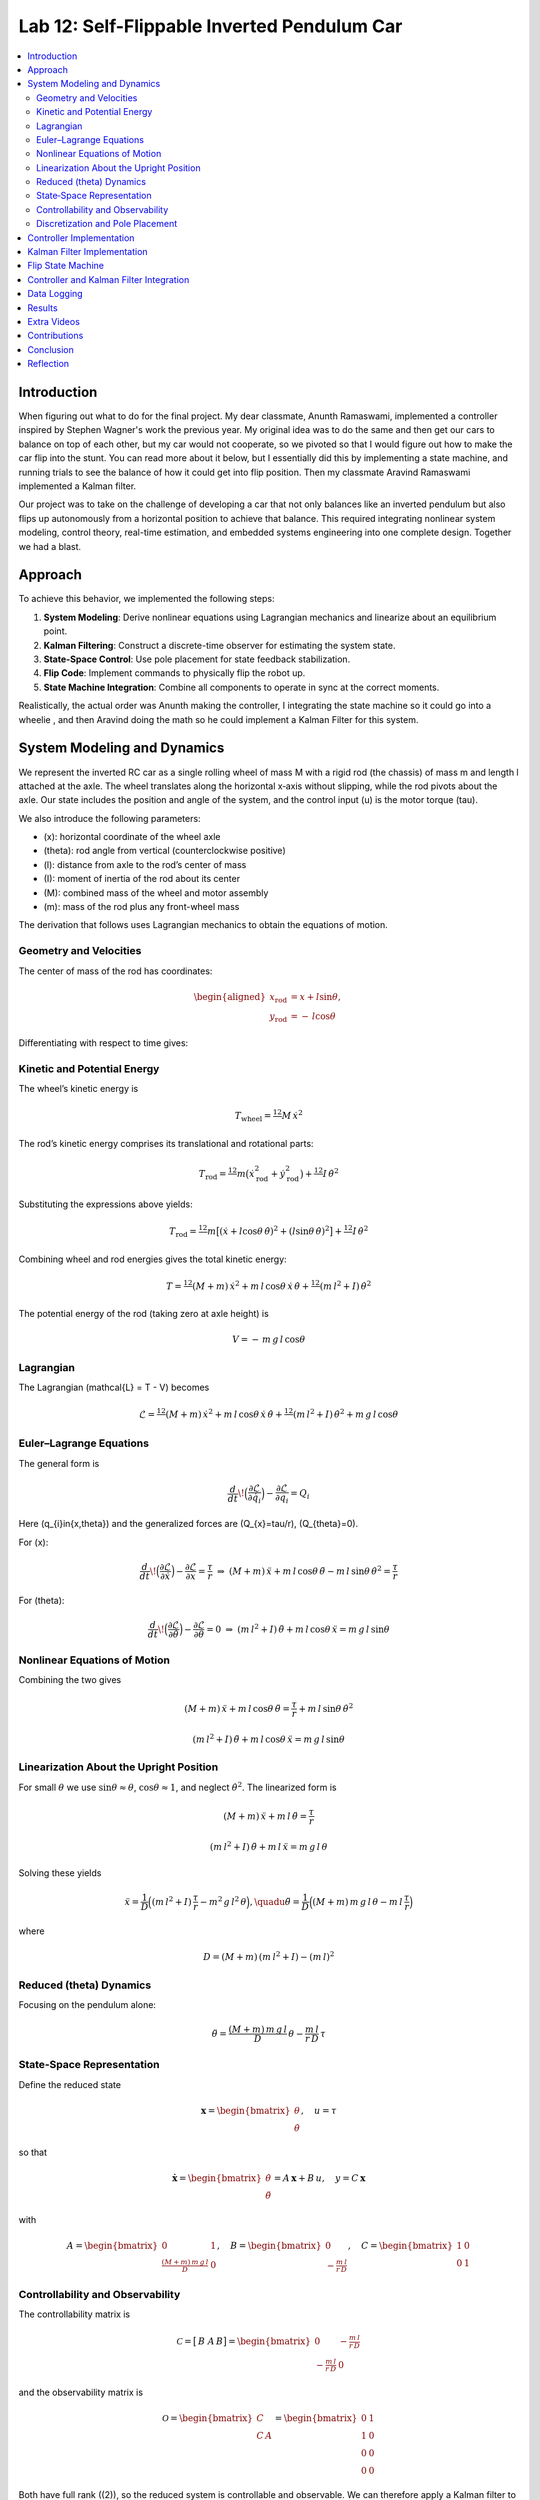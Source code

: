 
Lab 12: Self-Flippable Inverted Pendulum Car
====================================

.. contents::
   :local:
   :depth: 2

Introduction
------------

When figuring out what to do for the final project. My dear classmate, Anunth Ramaswami, implemented a controller inspired by Stephen Wagner's work the previous year. My original idea was to do the same and then get our cars to balance on top of each other, but my car would not cooperate, so we pivoted so that I would figure out how to make the car flip into the stunt. You can read  more about it below, but I essentially did this by implementing a state machine, and running trials to see the balance of how it could get into flip position. Then my classmate Aravind Ramaswami implemented a Kalman filter.

Our project was to take  on the challenge of developing a car that not only balances like an inverted pendulum but also flips up autonomously from a horizontal position to achieve that balance. This required integrating nonlinear system modeling, control theory, real-time estimation, and embedded systems engineering into one complete design. Together we had a blast.

Approach
--------

To achieve this behavior, we implemented the following steps:

1. **System Modeling**: Derive nonlinear equations using Lagrangian mechanics and linearize about an equilibrium point.
2. **Kalman Filtering**: Construct a discrete-time observer for estimating the system state.
3. **State-Space Control**: Use pole placement for state feedback stabilization.
4. **Flip Code**: Implement commands to physically flip the robot up.
5. **State Machine Integration**: Combine all components to operate in sync at the correct moments.

Realistically, the actual order was Anunth making the controller, I integrating the state machine so it could go into a wheelie , and then Aravind doing the math so he could implement a Kalman Filter for this system.


System Modeling and Dynamics
------------------------------------

We represent the inverted RC car as a single rolling wheel of mass M with a rigid rod (the chassis) of mass m and length l attached at the axle. The wheel translates along the horizontal x‑axis without slipping, while the rod pivots about the axle.  Our state includes the position and angle of the system, and the control input \(u\) is the motor torque \(\tau\).

.. math::
  :nowrap:
   \mathbf{q} = \begin{bmatrix}
     x \\ \dot{x} \\ \theta \\ \dot{\theta}
   \end{bmatrix}, \quad u = \tau
We also introduce the following parameters:

* \(x\): horizontal coordinate of the wheel axle  
* \(\theta\): rod angle from vertical (counterclockwise positive)  
* \(l\): distance from axle to the rod’s center of mass  
* \(I\): moment of inertia of the rod about its center  
* \(M\): combined mass of the wheel and motor assembly  
* \(m\): mass of the rod plus any front-wheel mass  

The derivation that follows uses Lagrangian mechanics to obtain the equations of motion.

Geometry and Velocities
^^^^^^^^^^

The center of mass of the rod has coordinates:

.. math::

   \begin{aligned}
     x_{\mathrm{rod}} &= x + l \sin\theta,\\
     y_{\mathrm{rod}} &= -\,l \cos\theta
   \end{aligned}

Differentiating with respect to time gives:

.. math::
   :nowrap:

   \begin{aligned}
     \dot{x}_{\mathrm{rod}}
       &= \dot{x} + l \cos\theta\,\dot{\theta},\\
     \dot{y}_{\mathrm{rod}}
       &= l \sin\theta\,\dot{\theta}.
   \end{aligned}

Kinetic and Potential Energy
^^^^^^^^^^

The wheel’s kinetic energy is

.. math::

   T_{\mathrm{wheel}} = \tfrac12\,M\,\dot{x}^{2}

The rod’s kinetic energy comprises its translational and rotational parts:

.. math::

   T_{\mathrm{rod}}
   = \tfrac12\,m\bigl(\dot{x}_{\mathrm{rod}}^{2} + \dot{y}_{\mathrm{rod}}^{2}\bigr)
     + \tfrac12\,I\,\dot{\theta}^{2}

Substituting the expressions above yields:

.. math::

   T_{\mathrm{rod}}
   = \tfrac12\,m\bigl[(\dot{x} + l\cos\theta\,\dot{\theta})^{2}
     + (l\sin\theta\,\dot{\theta})^{2}\bigr]
     + \tfrac12\,I\,\dot{\theta}^{2}

Combining wheel and rod energies gives the total kinetic energy:

.. math::

   T = \tfrac12\,(M + m)\,\dot{x}^{2}
     + m\,l\,\cos\theta\,\dot{x}\,\dot{\theta}
     + \tfrac12\,(m\,l^{2} + I)\,\dot{\theta}^{2}

The potential energy of the rod (taking zero at axle height) is

.. math::

   V = -\,m\,g\,l\,\cos\theta

Lagrangian
^^^^^^^^^^

The Lagrangian \(\mathcal{L} = T - V\) becomes

.. math::

   \mathcal{L}
   = \tfrac12\,(M + m)\,\dot{x}^{2}
     + m\,l\,\cos\theta\,\dot{x}\,\dot{\theta}
     + \tfrac12\,(m\,l^{2} + I)\,\dot{\theta}^{2}
     + m\,g\,l\,\cos\theta

Euler–Lagrange Equations
^^^^^^^^^^

The general form is

.. math::

   \frac{d}{dt}\!\Bigl(\frac{\partial\mathcal{L}}{\partial\dot{q}_{i}}\Bigr)
   - \frac{\partial\mathcal{L}}{\partial q_{i}}
   = Q_{i}

Here \(q_{i}\in\{x,\theta\}\) and the generalized forces are \(Q_{x}=\tau/r\), \(Q_{\theta}=0\).

For \(x\):

.. math::

   \frac{d}{dt}\!\Bigl(\frac{\partial\mathcal{L}}{\partial\dot{x}}\Bigr)
   - \frac{\partial\mathcal{L}}{\partial x}
   = \frac{\tau}{r}
   \;\Rightarrow\;
   (M + m)\,\ddot{x}
   + m\,l\,\cos\theta\,\ddot{\theta}
   - m\,l\,\sin\theta\,\dot{\theta}^{2}
   = \frac{\tau}{r}

For \(\theta\):

.. math::

   \frac{d}{dt}\!\Bigl(\frac{\partial\mathcal{L}}{\partial\dot{\theta}}\Bigr)
   - \frac{\partial\mathcal{L}}{\partial \theta}
   = 0
   \;\Rightarrow\;
   (m\,l^{2} + I)\,\ddot{\theta}
   + m\,l\,\cos\theta\,\ddot{x}
   = m\,g\,l\,\sin\theta

Nonlinear Equations of Motion
^^^^^^^^^^
Combining the two gives

.. math::

   (M + m)\,\ddot{x} + m\,l\,\cos\theta\,\ddot{\theta}
   = \frac{\tau}{r} + m\,l\,\sin\theta\,\dot{\theta}^{2}

.. math::

   (m\,l^{2} + I)\,\ddot{\theta} + m\,l\,\cos\theta\,\ddot{x}
   = m\,g\,l\,\sin\theta

Linearization About the Upright Position
^^^^^^^^^^
For small :math:`\theta` we use   :math:`\sin\theta\approx\theta`,  :math:`\cos\theta\approx1`,  and neglect :math:`\dot\theta^2`.  The linearized form is

.. math::

   (M + m)\,\ddot{x} + m\,l\,\ddot{\theta} = \frac{\tau}{r}

.. math::

   (m\,l^{2} + I)\,\ddot{\theta} + m\,l\,\ddot{x} = m\,g\,l\,\theta

Solving these yields

.. math::

   \ddot{x}
   = \frac{1}{D}\Bigl((m\,l^{2} + I)\,\frac{\tau}{r}
     - m^{2}\,g\,l^{2}\,\theta\Bigr),
   \quadu
   \ddot{\theta}
   = \frac{1}{D}\Bigl((M + m)\,m\,g\,l\,\theta
     - m\,l\,\frac{\tau}{r}\Bigr)

where

.. math::

   D = (M + m)\,(m\,l^{2} + I) - (m\,l)^{2}

Reduced \(\theta\) Dynamics
^^^^^^^^^^

Focusing on the pendulum alone:

.. math::

   \ddot{\theta}
   = \frac{(M + m)\,m\,g\,l}{D}\,\theta
     - \frac{m\,l}{r\,D}\,\tau

State‑Space Representation
^^^^^^^^^^

Define the reduced state

.. math::

   \mathbf{x}
   = \begin{bmatrix}\theta \\ \dot{\theta}\end{bmatrix},
   \quad
   u = \tau

so that

.. math::

   \dot{\mathbf{x}}
   = \begin{bmatrix}\dot{\theta} \\ \ddot{\theta}\end{bmatrix}
   = A\,\mathbf{x} + B\,u,
   \quad
   y = C\,\mathbf{x}

with

.. math::

   A = \begin{bmatrix}0 & 1 \\ \tfrac{(M + m)\,m\,g\,l}{D} & 0\end{bmatrix},
   \quad
   B = \begin{bmatrix}0 \\ -\tfrac{m\,l}{r\,D}\end{bmatrix},
   \quad
   C = \begin{bmatrix}1 & 0 \\ 0 & 1\end{bmatrix}

Controllability and Observability
^^^^^^^^^^

The controllability matrix is

.. math::

   \mathcal{C}
   = \bigl[\,B\;\;A\,B\bigr]
   = \begin{bmatrix}
       0 & -\tfrac{m\,l}{r\,D} \\
      -\tfrac{m\,l}{r\,D} & 0
     \end{bmatrix}

and the observability matrix is

.. math::

   \mathcal{O}
   = \begin{bmatrix}C \\ C\,A\end{bmatrix}
   = \begin{bmatrix}
       0 & 1 \\
       1 & 0 \\
       0 & 0 \\
       0 & 0
     \end{bmatrix}

Both have full rank (\(2\)), so the reduced system is controllable and observable.  We can therefore apply a Kalman filter to estimate \(\hat{\mathbf{x}}\) and a state‑feedback law

.. math::
   :nowrap:

   
   u = K \hat{\mathbf{x}}\_r,

Discretization and Pole Placement
^^^^^^^^^^

Introduce

.. math::

   \alpha_{1} = \frac{(M + m)\,m\,g\,l}{D},
   \quad
   \alpha_{2} = \frac{m\,l}{r\,D}

so that

.. math::

   A = \begin{bmatrix}0 & 1 \\ \alpha_{1} & 0\end{bmatrix},
   \quad
   B = \begin{bmatrix}0 \\ -\alpha_{2}\end{bmatrix}

For a sampling period \(\Delta t\) and desired pole locations, MATLAB’s place() yields

.. math::

   K = \begin{bmatrix}2.29 & 0.34\end{bmatrix}

These gains assume \(\theta\) is in radians; multiply by \(\pi/180\) if your controller uses degrees.

Controller Implementation
-----------------

We used MATLAB's `place()` with poles at 0.87 and 0.75. This gave:

.. math::

   K = [0.04, 0.002]

The system was discretized using Euler method with dt = 0.017 because that was the average value we got between time stamps. Controller was implemented as:

.. code-block:: cpp

   float u = k_theta * theta + k_omega * omega;


Here is the code for the controller function:

 Controller Function

.. code-block:: cpp

   void controller(float reading, float desire, float om) {
     float kp = 0.04;
     float kd = 0.002;
     float e = reading - desire;
     float d_term = kd * om;
     float u = kp * e + d_term;

     int dir_r = -1, dir_l = -1;
     if (u < 0) {
       dir_r = 1;
       dir_l = 1;
     }

     float u_abs = abs(u);
     if (abs(e) > 70) {
       stop_motors();
       return;
     }

     command_motors(u_abs, u_abs, dir_r, dir_l, 30);
   }

The controller is very robust. Here is a video demonstration. 

.. youtube:: QNDRmvV0Qqg

Kalman Filter Implementation
-------------

We adapted the Kalman Filter from Lab 7 with updated A, B, C matrices. Process noise :math:`Q` was larger than measurement noise :math:`R` because we trusted the IMU more than the model.

The Kalman Filter allowed us to fuse two streams of sensor data: Angle from DMP(quaternion converted) and  Angular velocity from gyroscope. The angular velocity from gyroscope was fast but noisy and subject to bias and the angle from DMP was relatively smooth, but low-rate and could drift under dynamic conditions. The Kalman Filter was able to compensate for sensor limitations and provide reliable estimates of both angle and angular velocity, which fed into the controller.

.. code-block:: cpp

   void kalman_filter(float y1_rad, float y2_rad, float u_rad) {
     float y1 = y1_rad * 3.14159 / 180;
     float y2 = y2_rad * 3.14159 / 180;
     float u = u_rad;

     BLA::Matrix<2, 2> Ad = { ... };
     BLA::Matrix<2, 1> Bd = { ... };
     BLA::Matrix<2, 1> mu_p = Ad * mu + Bd * u;
     mu_p(1, 0) = -mu_p(1, 0);
     BLA::Matrix<2, 2> sigma_p = Ad * sigma * ~Ad + sigma_u;

     if (new_measurement == 1) {
       BLA::Matrix<2, 2> sigma_m = C * sigma_p * ~C + sigma_z;
       Invert(sigma_m);
       BLA::Matrix<2, 2> kkf_gain = sigma_p * (~C * sigma_m);
       mu = mu_p + kkf_gain * (BLA::Matrix<2, 1>{ y1, y2 } - C * mu_p);
       sigma = (I - kkf_gain * C) * sigma_p;
       new_measurement = 0;
     } else {
       mu = mu_p;
       sigma = sigma_p;
     }

     mu(0, 0) *= 180 / 3.14159;
     mu(1, 0) *= 180 / 3.14159;
   }


Flip State Machine
------------------

We observed that the controller only activates well past :math:`30^\circ`. Therefore, an open-loop sequence was implemented:

1. **FORWARD** — 272 ms
2. **BREAK** — 100 ms
3. **REVERSE** — 270 ms
4. **STOP** — wait for controller handoff

If the angle exceeds 30°, the controller and filter activate.

Before we even added the check for 30 degrees, I wrote a function `DELAY_STOP`. It is not named the best, but it was called that because that because the first function I implemented made the car go for a certain length of delay, and then it would abruptly stop. This did not make the car flip; it just made it go forward and stop(go figure). So I implemented it going forward and then suddenly reversing. This made it drift beautifully. Sometimes it went 360 degrees and continued. 

This is a blooper of it going a little more than 360 degrees, but I wanted to post it anyways because I thought it was cool

.. youtube:: dXLb_GY04mo

Afterwards, we decided to try breaking the motors by supplying a pwm of 255 to each pin in between going forwards and backwards so it would coast before going in reverse. It successfully flipped. Here is a video.

.. youtube:: OkugFH8zUUg

**This is NOT what I wanted**

If it flips, and lands back in its position, the controller would think that it is far from the target angle and then supply a large PWM signal. We had to write code that made it untrigger the controller if it detected that the  car was flat after the flip. 

The code we added was this:

..code-block:: cpp

     if(abs(e)>70){
       stop_motors();
       return;
     }

Anyways now I needed to fine tune the values of how long it would be going forward and how long it would be going backwards. If I gave it too much acceleration for too long, it would flip over, and if I didn't give it enough time to go forward or reverse, the car wouldn't go up. 

**My goal was to make the car go up**. 

I eventually found that 272 ms for forward and 270 ms for backwards was perfect. Here is the code of the original sequence.

.. code-block:: cpp


    case DELAY_STOP:
    {

        success = robot_cmd.get_next_value(delay_val);
         if (!success)
           return;

       success = robot_cmd.get_next_value(stop_val);
         if (!success)
           return;
       command_motors(1,1, 1,1, 90);

       delay(delay_val);

       break_motors();

       delay(100);

       command_motors(1,1, -1,-1, 90);
      
       delay(stop_val);
       break_motors();
       delay(100);
       stop_motors();


      break;

    }

But now we wanted to implement this into Anunth's code because his file had the controller implemented as function with flags in the main loop. 
Because of this, I rewrote the code and turned `DELAY_STOP` into a flag and constant setter function as you can see below.

.. code-block:: cpp

    case DELAY_STOP:
    {
      success = robot_cmd.get_next_value(delay_val);
        if (!success)
          return;

      success = robot_cmd.get_next_value(stop_val);
        if (!success)
          return;
      flip_active = true;
      flip0 = true;
      flip1 = false;
      flip2 = false;
      flip3 = false;
      flip_start_time = millis();


      break;

    }

These flags are used in the state machine below.

.. code-block:: cpp

   if (abs(DCM_yaw[w - 1]) < 60) {
     start_O_controller = true;
     start_IMU = true;
     flip_active = false;
     mu(0, 0) = DCM_yaw[w - 1];
     mu(1, 0) = -omega[w - 1];
   }

   if (flip_active){
        IMU_DMP_Yaw(); 
        if(abs(DCM_yaw[w-1])<60){
          start_O_controller = true;
          start_IMU = true;
          flip_active = false;
          mu(0,0) = DCM_yaw[w-1];
          mu(1,0) = -omega[w-1];
          //Serial.println("Controller Activated");
        }
        if (flip0){
          command_motors(1, 1, 1, 1, 90); 
          u_O[w-1] = 1;
          //Serial.println("state0");
          if (millis() - flip_start_time >= delay_val) {
            flip0 = false;
            flip1 = true;
            flip_start_time = millis();
            //Serial.println("transition");
          }
        }

        if (flip1){
          //Serial.println("state1");
          break_motors();
          u_O[w-1] = 0;
          if (millis() - flip_start_time >= 100) {
            flip1 = false;
            flip2 = true;
            flip_start_time = millis();
            //Serial.println("transition");
          }

        }

        if (flip2){
          //Serial.println("state2");
          command_motors(1, 1, -1, -1, 90);
          u_O[w-1] = -1;
          if (millis() - flip_start_time >= stop_val) {
            flip2 = false;
            flip3 = true;
            //Serial.println("transition");
          }
        }

        if (flip3){
          stop_motors();
          //Serial.println("state 3");
          flip3 = false;
        }

      }


Here is a diagram to make it easier to illustrate.


.. figure:: fast_robots_final_plots/statemachine.jpg
   :align: center
   :figwidth: 70%



Controller and Kalman Filter Integration
----------------------------------------

Once the car has flipped up past a certain angle (approximately 30°), the system engages closed-loop control. This control process uses the Kalman filter to estimate the state (angle and angular velocity) and P controller to stabilize the system. You can see that the functions implemented above are called when the flags are set.

.. code-block:: cpp

   if (start_IMU && start_O_controller) {
     if (IMU_DMP_Yaw() == 0) {
       new_measurement = 1;
       kalman_filter(DCM_yaw[w - 1], -omega[w - 1], u_O[w - 1]);
       controller(mu(0, 0), 0, -mu(1, 0));
       KF_vals[w - 1] = mu(0, 0);
     }
   }

Data Logging
-------------
As you can see in the State Machine, we appended the pwm signal values to an array and that we did the same in the controller as well with imu data.
We also appended values in from the imu and sent it back.


Results 
-------

**Example 1**

.. youtube:: FdCVPBQw5X0

.. figure:: fast_robots_final_plots/orientation_t2.png
   :align: center
   :figwidth: 70%



.. figure:: fast_robots_final_plots/u_sig_t2.png
   :align: center
   :figwidth: 70%



**Example 2**

.. youtube:: WKfhfwsL8mU

.. figure:: fast_robots_final_plots/orientation_t3.png
   :align: center
   :figwidth: 70%



.. figure:: fast_robots_final_plots/u_sig_t3.png
   :align: center
   :figwidth: 70%





Extra Videos 
-------------

More videos to show of it working. Note that in the first video, the `STOP_CONTROLLER` function that stops the controller was called, so the car falls over.

.. youtube:: 5S5q_3baU6M
.. youtube:: QAAuYinvvWo
.. youtube:: szbKXjP3W68

Contributions
-------------

Anunth implemented the controller, Aravind implement the Kalman filter, and I implemented the flip/state machine. We all tested together and worked on integrating the code and getting the logging system in place.

Conclusion
----------

This lab was a great way to bring together many concepts from the semester, modeling, control, estimation, and real-time programming into one creative robotics stunt. We're proud to have achieved a self-flipping, self-balancing inverted pendulum car!

This project offered a chance to blend theory and practice. We derived the equations of motion from first principles, implemented estimation and control in real-time on embedded hardware, and we tuned, tested, and debugged in a physical environment subject to noise, delays, and imperfect actuation. This is project represented a compelling demonstration of applying classroom concepts, and it was cool to finish off the semester with this. Balancing an inverted pendulum is a classic control problem because it involves stabilizing an unstable equilibrium point. In our case, the pendulum (the car’s chassis) starts flat on the ground and needs to flip up into a vertical pose before any feedback controller can even operate. While a PID controller sufficed for balancing a pendulum with access to accurate state measurements, we decided to implement  state estimation via a Kalman Filter due to noisy sensor readings and the lack of reliable angular velocity from just the DMP to make our design even better.


Reflection
-----------

This was a cool project. It was a cool class. I will miss Cornell a lot. 

Shout out the Professor for being awesome and the TAs who were just as magnificent. To any future students of 4160, good luck - hope you enjoy the class as much as I did :)!!!!!!

